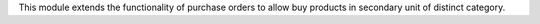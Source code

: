 This module extends the functionality of purchase orders to allow buy products
in secondary unit of distinct category.
